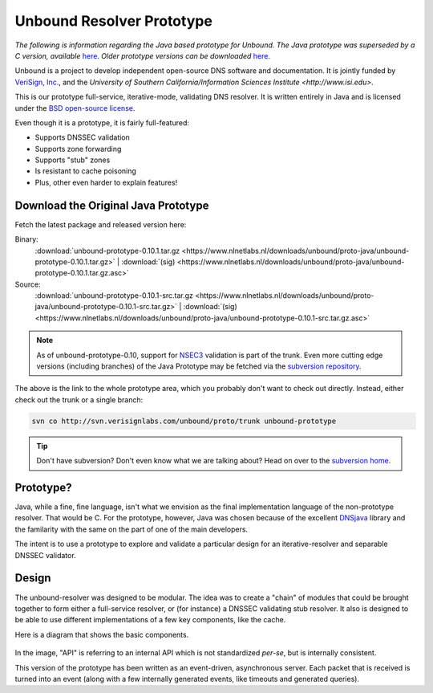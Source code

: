 .. _doc_resolver_prototype:

Unbound Resolver Prototype
==========================

*The following is information regarding the Java based prototype for Unbound.
The Java prototype was superseded by a C version, available* `here
<https://www.nlnetlabs.nl/projects/unbound/about/>`_. *Older prototype versions
can be downloaded* `here
<https://www.nlnetlabs.nl/downloads/unbound/proto-java>`_.

Unbound is a project to develop independent open-source DNS software and
documentation. It is jointly funded by `VeriSign, Inc.
<https://www.verisign.com>`_, and the `University of Southern
California/Information Sciences Institute <http://www.isi.edu>`.

This is our prototype full-service, iterative-mode, validating DNS resolver.  It
is written entirely in Java and is licensed under the `BSD open-source license
<http://svn.verisignlabs.com/unbound/proto/trunk/licenses/unbound-LICENSE.txt>`_.

Even though it is a prototype, it is fairly full-featured:

- Supports DNSSEC validation
- Supports zone forwarding
- Supports "stub" zones
- Is resistant to cache poisoning
- Plus, other even harder to explain features!

Download the Original Java Prototype
------------------------------------

Fetch the latest package and released version here:

Binary:
    :download:`unbound-prototype-0.10.1.tar.gz <https://www.nlnetlabs.nl/downloads/unbound/proto-java/unbound-prototype-0.10.1.tar.gz>` | :download:`(sig) <https://www.nlnetlabs.nl/downloads/unbound/proto-java/unbound-prototype-0.10.1.tar.gz.asc>`
Source:
    :download:`unbound-prototype-0.10.1-src.tar.gz <https://www.nlnetlabs.nl/downloads/unbound/proto-java/unbound-prototype-0.10.1-src.tar.gz>` | :download:`(sig) <https://www.nlnetlabs.nl/downloads/unbound/proto-java/unbound-prototype-0.10.1-src.tar.gz.asc>`

.. Note:: As of unbound-prototype-0.10, support for `NSEC3 
          <http://www.nsec3.org>`_ validation is part of the trunk. Even more
          cutting edge versions (including branches) of the Java Prototype may
          be fetched via the `subversion repository
          <http://svn.verisignlabs.com/unbound/proto>`_.

The above is the link to the whole prototype area, which you probably don't want
to check out directly.  Instead, either check out the trunk or a single branch:

.. code:: bash

    svn co http://svn.verisignlabs.com/unbound/proto/trunk unbound-prototype

.. Tip:: Don't have subversion?  Don't even know what we are talking about?
         Head on over to the `subversion home <http://subversion.tigris.org>`_.

Prototype?
----------

Java, while a fine, fine language, isn't what we envision as the final
implementation language of the non-prototype resolver.  That would be C.  For
the prototype, however, Java was chosen because of the excellent `DNSjava
<http://www.dnsjava.org>`_ library and the familarity with the same on the part
of one of the main developers.

The intent is to use a prototype to explore and validate a particular design for
an iterative-resolver and separable DNSSEC validator.

Design
------

The unbound-resolver was designed to be modular.  The idea was to create a
"chain" of modules that could be brought together to form either a full-service
resolver, or (for instance) a DNSSEC validating stub resolver.  It also is
designed to be able to use different implementations of a few key components,
like the cache.

Here is a diagram that shows the basic components.

.. figure:: files/unbound-prototype-arch.png
    :alt: Unbound resolver architecture diagram

In the image, "API" is referring to an internal API which is not standardized
*per-se*, but is internally consistent.

This version of the prototype has been written as an event-driven, asynchronous
server.  Each packet that is received is turned into an event (along with a few
internally generated events, like timeouts and generated queries).
